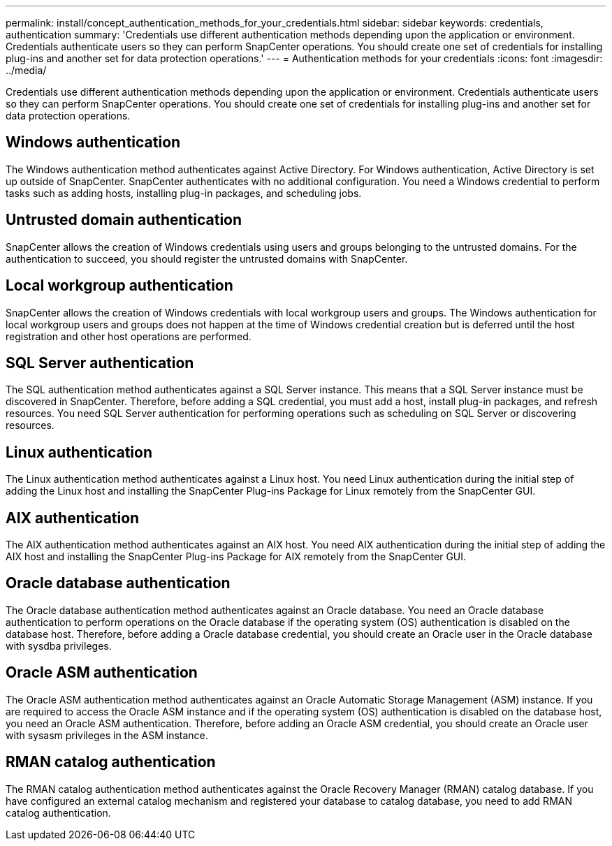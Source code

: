 ---
permalink: install/concept_authentication_methods_for_your_credentials.html
sidebar: sidebar
keywords: credentials, authentication
summary: 'Credentials use different authentication methods depending upon the application or environment. Credentials authenticate users so they can perform SnapCenter operations. You should create one set of credentials for installing plug-ins and another set for data protection operations.'
---
= Authentication methods for your credentials
:icons: font
:imagesdir: ../media/

[.lead]
Credentials use different authentication methods depending upon the application or environment. Credentials authenticate users so they can perform SnapCenter operations. You should create one set of credentials for installing plug-ins and another set for data protection operations.

== Windows authentication

The Windows authentication method authenticates against Active Directory. For Windows authentication, Active Directory is set up outside of SnapCenter. SnapCenter authenticates with no additional configuration. You need a Windows credential to perform tasks such as adding hosts, installing plug-in packages, and scheduling jobs.

== Untrusted domain authentication

SnapCenter allows the creation of Windows credentials using users and groups belonging to the untrusted domains. For the authentication to succeed, you should register the untrusted domains with SnapCenter.

== Local workgroup authentication

SnapCenter allows the creation of Windows credentials with local workgroup users and groups. The Windows authentication for local workgroup users and groups does not happen at the time of Windows credential creation but is deferred until the host registration and other host operations are performed.

== SQL Server authentication

The SQL authentication method authenticates against a SQL Server instance. This means that a SQL Server instance must be discovered in SnapCenter. Therefore, before adding a SQL credential, you must add a host, install plug-in packages, and refresh resources. You need SQL Server authentication for performing operations such as scheduling on SQL Server or discovering resources.

== Linux authentication

The Linux authentication method authenticates against a Linux host. You need Linux authentication during the initial step of adding the Linux host and installing the SnapCenter Plug-ins Package for Linux remotely from the SnapCenter GUI.

== AIX authentication

The AIX authentication method authenticates against an AIX host. You need AIX authentication during the initial step of adding the AIX host and installing the SnapCenter Plug-ins Package for AIX remotely from the SnapCenter GUI.

== Oracle database authentication

The Oracle database authentication method authenticates against an Oracle database. You need an Oracle database authentication to perform operations on the Oracle database if the operating system (OS) authentication is disabled on the database host. Therefore, before adding a Oracle database credential, you should create an Oracle user in the Oracle database with sysdba privileges.

== Oracle ASM authentication

The Oracle ASM authentication method authenticates against an Oracle Automatic Storage Management (ASM) instance. If you are required to access the Oracle ASM instance and if the operating system (OS) authentication is disabled on the database host, you need an Oracle ASM authentication. Therefore, before adding an Oracle ASM credential, you should create an Oracle user with sysasm privileges in the ASM instance.

== RMAN catalog authentication

The RMAN catalog authentication method authenticates against the Oracle Recovery Manager (RMAN) catalog database. If you have configured an external catalog mechanism and registered your database to catalog database, you need to add RMAN catalog authentication.
